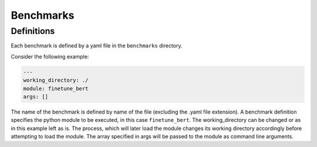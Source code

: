 Benchmarks
==========

Definitions
-----------

Each benchmark is defined by a yaml file in the ``benchmarks`` directory.

Consider the following example:

.. code:: yaml

    ---
    working_directory: ./
    module: finetune_bert
    args: []


The name of the benchmark is defined by name of the file (excluding the .yaml file extension).
A benchmark definition specifies the python module to be executed, in this case ``finetune_bert``.
The working_directory can be changed or as in this example left as is.
The process, which will later load the module changes its working directory accordingly before attempting to load the module.
The array specified in args will be passed to the module as command line arguments. 